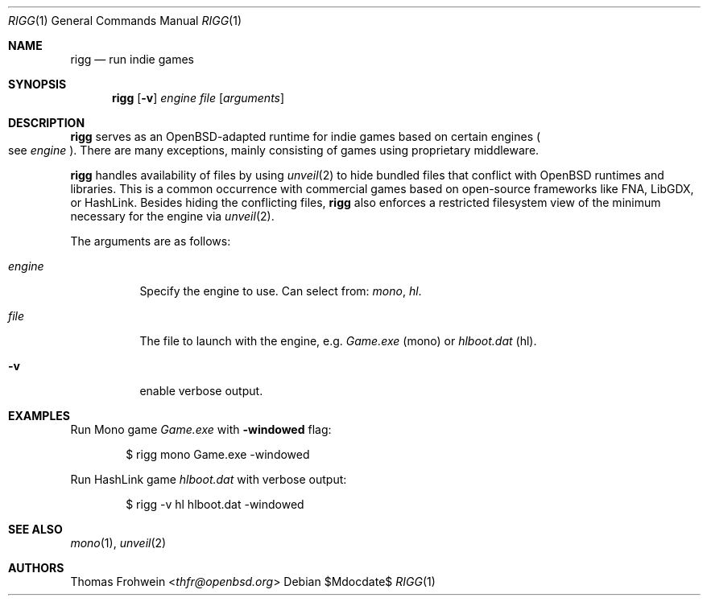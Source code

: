 .Dd $Mdocdate$
.Dt RIGG 1
.Os
.Sh NAME
.Nm rigg
.Nd run indie games
.Sh SYNOPSIS
.Nm rigg
.Op Fl v
.Ar engine
.Ar file
.Op Ar arguments
.Sh DESCRIPTION
.Nm
serves as an
.Ox Ns -adapted runtime for indie games based on certain engines
.Po
see
.Ar engine
.Pc .
There are many exceptions, mainly consisting of games using proprietary
middleware.
.Pp
.Nm
handles availability of files by using
.Xr unveil 2
to hide bundled files that conflict with
.Ox
runtimes and libraries.
This is a common occurrence with commercial games based on open-source
frameworks like FNA, LibGDX, or HashLink.
Besides hiding the conflicting files,
.Nm
also enforces a restricted filesystem view of the minimum necessary for
the engine via
.Xr unveil 2 .
.Pp
The arguments are as follows:
.Bl -tag -width Ds
.It Ar engine
Specify the engine to use.
Can select from:
.Ar mono ,
.Ar hl .
.It Ar file
The file to launch with the engine, e.g.
.Pa Game.exe
.Pq mono
or
.Pa hlboot.dat
.Pq hl .
.It Fl v
enable verbose output.
.El
.\" .Sh EXIT STATUS
.\" For sections 1, 6, and 8 only.
.Sh EXAMPLES
Run Mono game
.Pa Game.exe
with
.Fl windowed
flag:
.Bd -literal -offset indent
$ rigg mono Game.exe -windowed
.Ed
.Pp
Run HashLink game
.Pa hlboot.dat
with verbose output:
.Bd -literal -offset indent
$ rigg -v hl hlboot.dat -windowed
.Ed
.Sh SEE ALSO
.Xr mono 1 ,
.Xr unveil 2
.\" .Sh HISTORY
.Sh AUTHORS
.An -nosplit
.An Thomas Frohwein Aq Mt thfr@openbsd.org
.\" .Sh CAVEATS
.\" .Sh BUGS
.\" .Sh SECURITY CONSIDERATIONS
.\" Not used in OpenBSD.
